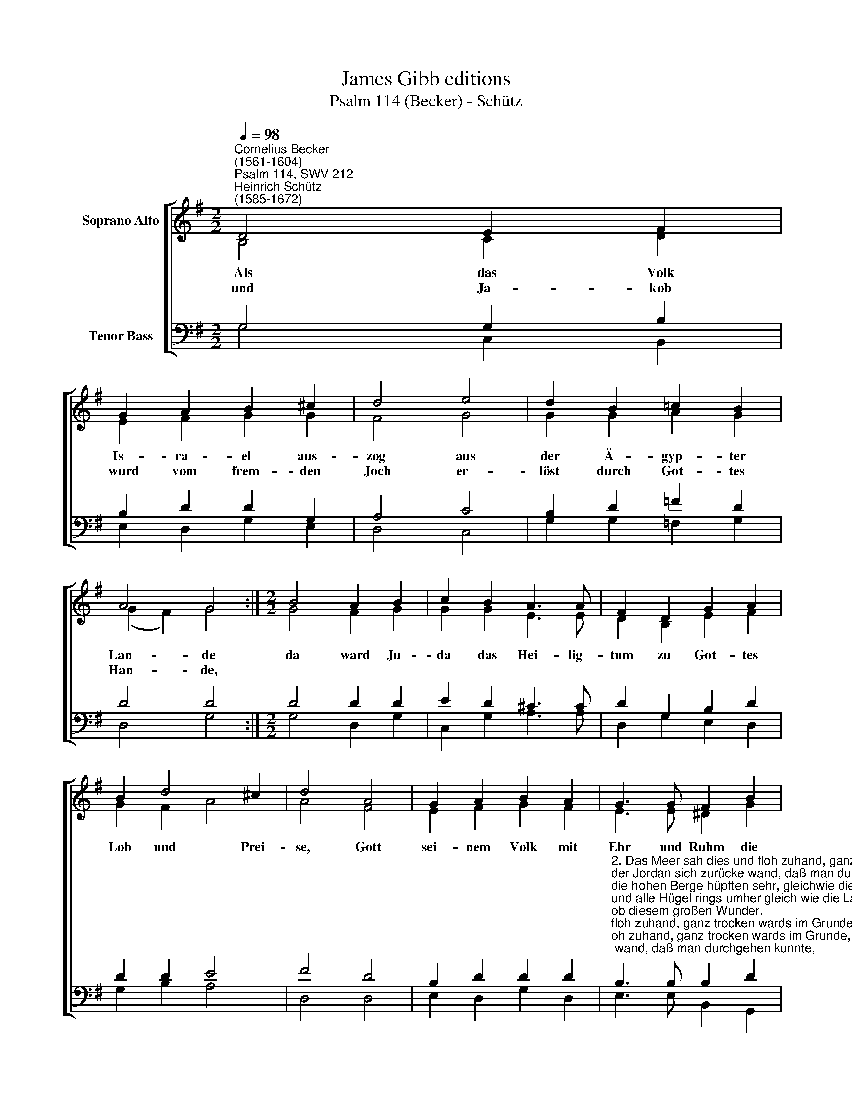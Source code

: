 X:1
T:James Gibb editions
T:Psalm 114 (Becker) - Schütz
%%score [ ( 1 2 ) ( 3 4 ) ]
L:1/8
Q:1/4=98
M:2/2
K:G
V:1 treble nm="Soprano Alto"
V:2 treble 
V:3 bass nm="Tenor Bass"
V:4 bass 
V:1
"^Cornelius Becker\n(1561-1604)""^Psalm 114, SWV 212""^Heinrich Schütz\n(1585-1672)" D4 E2 F2 | %1
w: ~Als das Volk|
w: und Ja- kob|
 G2 A2 B2 ^c2 | d4 e4 | d2 B2 =c2 B2 | A4 G4 :|[M:2/2] B4 A2 B2 | c2 B2 A3 A | F2 D2 G2 A2 | %8
w: Is- ra- el aus-|zog aus|der Ä- gyp- ter|Lan- de|da ward Ju-|da das Hei- lig-|tum zu Got- tes|
w: wurd vom frem- den|Joch er-|löst durch Got- tes|Han- de,||||
 B2 d4 ^c2 | d4 A4 | G2 A2 B2 A2 | G3 G F2 B2 | A2 G2 d2 c2 | B4 A4 | c4 B2 c2 | d2 G2 B4 | %16
w: Lob und Prei-|se, Gott|sei- nem Volk mit|Ehr und Ruhm die|Macht und Herr- schaft|lei- stet,|die er ihm|hat ver- hei\-|
w: ||||||||
 A4 G8 |] %17
w: * ßen.|
w: |
V:2
 B,4 C2 D2 | E2 F2 G2 G2 | F4 G4 | G2 G2 A2 G2 | (G2 F2) G4 :|[M:2/2] G4 F2 G2 | G2 G2 E3 E | %7
 D2 B,2 E2 F2 | G2 F2 A4 | A4 F4 | E2 F2 G2 F2 | E3 E ^D2 G2 | F2 E2 G2 G2 | G4 F4 | A4 G2 G2 | %15
 G2 E2 (D2 G2- | GF/E/ F2) G8 |] %17
V:3
 G,4 G,2 B,2 | B,2 D2 D2 G,2 | A,4 C4 | B,2 D2 =F2 D2 | D4 D4 :|[M:2/2] D4 D2 D2 | E2 D2 ^C3 C | %7
 D2 G,2 B,2 D2 | D2 D2 E4 | F4 D4 | B,2 D2 D2 D2 | %11
"^2. Das Meer sah dies und floh zuhand, ganz trocken wards im Grunde,\nder Jordan sich zurücke wand, daß man durchgehen kunnte,\ndie hohen Berge hüpften sehr, gleichwie die Schäflein junge,\nund alle Hügel rings umher gleich wie die Lämmer sprungen\nob diesem großen Wunder.\n\n3. Du Meer, wie war dir denn geschehn, daß du so ferne flohest?\nDu, Jordan, willst nicht weiter gehn, den Strom zurücke zogest.\nIhr Berg und Hügel sagt mir doch, wie wars um euch beschaffen,\ndaß ihr so hüpft und sprunget hoch, gleichwie die jungen Schafe?\nGotts Hand die Feind hat troffen.\n\n4. Die Erd erbebt, beweget sich vor unserm Gott und Herren,\ndem wahren Gott, den heiliglich die Kinder Jakobs ehren.\nDen Fels er wandelt in der Höh in einen Wasserbrunnen,\nes war ein reicher Strom und See aus hartem Stein entsprungen.\nSind das nicht große Wunder?" B,3 B, B,2 D2 | %12
 D2 B,2 B,2 E2 | D4 D4 | E4 E2 E2 | D2 C2 D4- | D4 D8 |] %17
V:4
 G,4 C,2 B,,2 | E,2 D,2 G,2 E,2 | D,4 C,4 | G,2 G,2 =F,2 G,2 | D,4 G,4 :|[M:2/2] G,4 D,2 G,2 | %6
 C,2 G,2 A,3 A, | D,2 G,2 E,2 D,2 | G,2 B,2 A,4 | D,4 D,4 | E,2 D,2 G,2 D,2 | E,3 E, B,,2 G,,2 | %12
 D,2 E,2 B,,2 C,2 | G,4 D,4 | A,,4 E,2 C,2 | B,,2 C,2 (G,4 | D,4) G,8 |] %17

